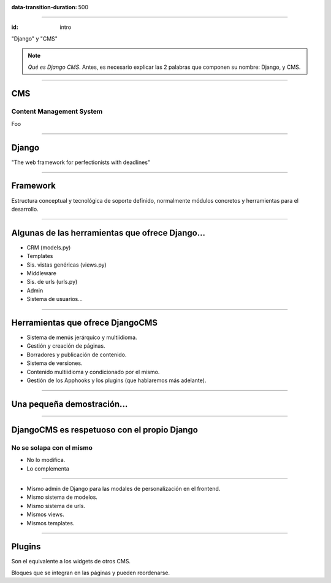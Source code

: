 
.. title: DjangoCMS

:data-transition-duration: 500

----

:id: intro

.. image:: images/djangocms_logo.png
    :class: image-centered

.. class:: quote

    "Django" y "CMS"
    
.. note::
    *Qué es Django CMS*. Antes, es necesario explicar las 2 palabras que componen su nombre: Django, y CMS.

----

CMS
===
Content Management System
-------------------------
Foo

----

Django
======

.. class:: quote

    "The web framework for perfectionists with deadlines"

----

Framework
=========
Estructura conceptual y tecnológica de soporte definido, normalmente módulos concretos y herramientas para el desarrollo.
    
----

Algunas de las herramientas que ofrece Django...
================================================

* CRM (models.py)
* Templates
* Sis. vistas genéricas (views.py)
* Middleware
* Sis. de urls (urls.py)
* Admin
* Sistema de usuarios...

----

Herramientas que ofrece DjangoCMS
=================================

* Sistema de menús jerárquico y multiidioma.
* Gestión y creación de páginas.
* Borradores y publicación de contenido.
* Sistema de versiones.
* Contenido multiidioma y condicionado por el mismo.
* Gestión de los Apphooks y los plugins (que hablaremos más adelante).

----

Una pequeña demostración...
===========================

----

DjangoCMS es respetuoso con el propio Django
============================================

No se solapa con el mismo
-------------------------

- No lo modifica.
- Lo complementa

----

* Mismo admin de Django para las modales de personalización en el frontend.
* Mismo sistema de modelos.
* Mismo sistema de urls.
* Mismos views.
* Mismos templates.

----

Plugins
=======
Son el equivalente a los widgets de otros CMS.

Bloques que se integran en las páginas y pueden reordenarse.
